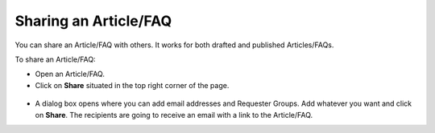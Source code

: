 **********************
Sharing an Article/FAQ 
**********************

You can share an Article/FAQ with others. It works for both drafted and
published Articles/FAQs.

To share an Article/FAQ:

-  Open an Article/FAQ.

-  Click on **Share** situated in the top right corner of the page.

.. _kbf-33:
.. figure:: https://s3-ap-southeast-1.amazonaws.com/flotomate-resources/knowledge-management/KB-33.png
    :align: center
    :alt: figure 33

-  A dialog box opens where you can add email addresses and Requester
   Groups. Add whatever you want and click on **Share**. The recipients
   are going to receive an email with a link to the Article/FAQ.